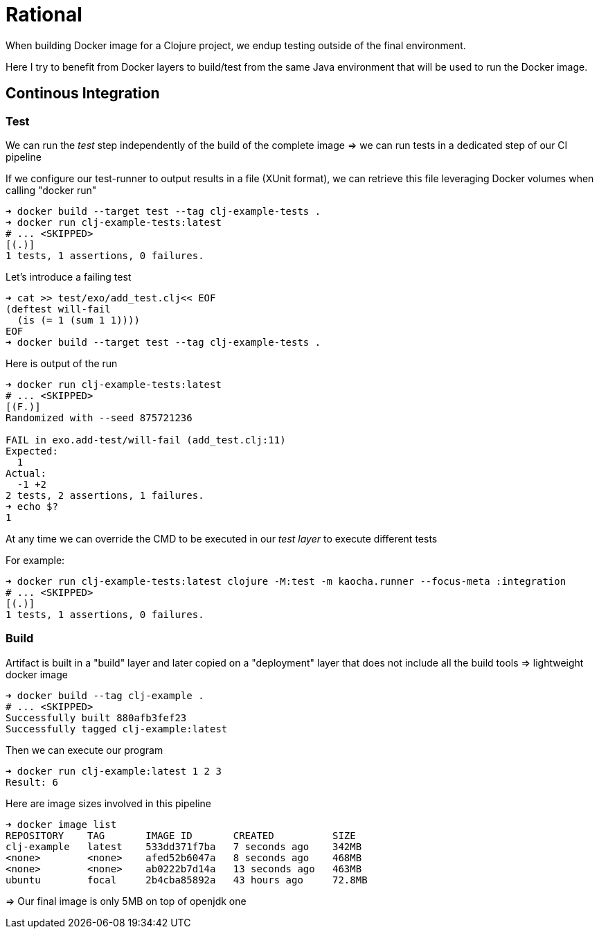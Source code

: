 = Rational

When building Docker image for a Clojure project, we endup testing outside of the final environment.

Here I try to benefit from Docker layers to build/test from the same Java environment that will be used to run the Docker image.


== Continous Integration

=== Test

We can run the _test_ step independently of the build of the complete image
=> we can run tests in a dedicated step of our CI pipeline

If we configure our test-runner to output results in a file (XUnit format), we can
retrieve this file leveraging Docker volumes when calling "docker run"

[source,sh]
----
➜ docker build --target test --tag clj-example-tests .
➜ docker run clj-example-tests:latest
# ... <SKIPPED>
[(.)]
1 tests, 1 assertions, 0 failures.
----

Let's introduce a failing test

[source,sh]
----
➜ cat >> test/exo/add_test.clj<< EOF
(deftest will-fail
  (is (= 1 (sum 1 1))))
EOF
➜ docker build --target test --tag clj-example-tests .
----

Here is output of the run
[source,sh]
----
➜ docker run clj-example-tests:latest
# ... <SKIPPED>
[(F.)]
Randomized with --seed 875721236

FAIL in exo.add-test/will-fail (add_test.clj:11)
Expected:
  1
Actual:
  -1 +2
2 tests, 2 assertions, 1 failures.
➜ echo $?
1
----

At any time we can override the CMD to be executed in our _test layer_ to execute different tests

For example:

[source,sh]
----
➜ docker run clj-example-tests:latest clojure -M:test -m kaocha.runner --focus-meta :integration
# ... <SKIPPED>
[(.)]
1 tests, 1 assertions, 0 failures.
----


=== Build

Artifact is built in a "build" layer and later copied on a "deployment" layer 
that does not include all the build tools => lightweight docker image

[source,sh]
----
➜ docker build --tag clj-example .
# ... <SKIPPED>
Successfully built 880afb3fef23
Successfully tagged clj-example:latest
----

Then we can execute our program
[source,sh]
----
➜ docker run clj-example:latest 1 2 3
Result: 6
----

Here are image sizes involved in this pipeline

[source,sh]
----
➜ docker image list
REPOSITORY    TAG       IMAGE ID       CREATED          SIZE
clj-example   latest    533dd371f7ba   7 seconds ago    342MB
<none>        <none>    afed52b6047a   8 seconds ago    468MB
<none>        <none>    ab0222b7d14a   13 seconds ago   463MB
ubuntu        focal     2b4cba85892a   43 hours ago     72.8MB
----

=> Our final image is only 5MB on top of openjdk one